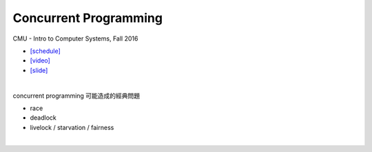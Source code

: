 Concurrent Programming
=========================


CMU - Intro to Computer Systems, Fall 2016

- `[schedule] <http://www.cs.cmu.edu/afs/cs/academic/class/15213-f16/www/schedule.html>`_

- `[video] <https://scs.hosted.panopto.com/Panopto/Pages/Viewer.aspx?id=0be3c53f-5d35-40f0-a5ab-55897a2c91a5>`_
- `[slide] <http://www.cs.cmu.edu/afs/cs/academic/class/15213-f16/www/lectures/23-concprog.pdf>`_

|


concurrent programming 可能造成的經典問題

- race
- deadlock
- livelock / starvation / fairness

|



